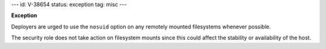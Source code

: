 ---
id: V-38654
status: exception
tag: misc
---

**Exception**

Deployers are urged to use the ``nosuid`` option on any remotely mounted
filesystems whenever possible.

The security role does not take action on filesystem mounts since this could
affect the stability or availability of the host.
